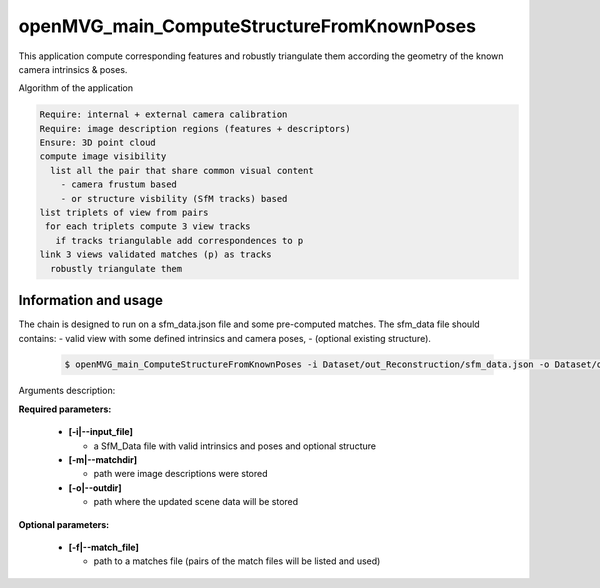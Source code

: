 
********************************************
openMVG_main_ComputeStructureFromKnownPoses
********************************************

This application compute corresponding features and robustly triangulate them according the geometry of the known camera intrinsics & poses.

Algorithm of the application

.. code-block:: c++

  Require: internal + external camera calibration
  Require: image description regions (features + descriptors)
  Ensure: 3D point cloud
  compute image visibility
    list all the pair that share common visual content
      - camera frustum based
      - or structure visbility (SfM tracks) based
  list triplets of view from pairs
   for each triplets compute 3 view tracks
     if tracks triangulable add correspondences to p
  link 3 views validated matches (p) as tracks
    robustly triangulate them

Information and usage
========================

The chain is designed to run on a sfm_data.json file and some pre-computed matches.
The sfm_data file should contains:
- valid view with some defined intrinsics and camera poses,
- (optional existing structure).

  .. code-block:: c++
  
    $ openMVG_main_ComputeStructureFromKnownPoses -i Dataset/out_Reconstruction/sfm_data.json -o Dataset/out_Reconstruction/robustFitting.json

Arguments description:

**Required parameters:**

  - **[-i|--input_file]**

    - a SfM_Data file with valid intrinsics and poses and optional structure

  - **[-m|--matchdir]**

    - path were image descriptions were stored

  - **[-o|--outdir]**

    - path where the updated scene data will be stored

**Optional parameters:**

  - **[-f|--match_file]**

    - path to a matches file (pairs of the match files will be listed and used)



